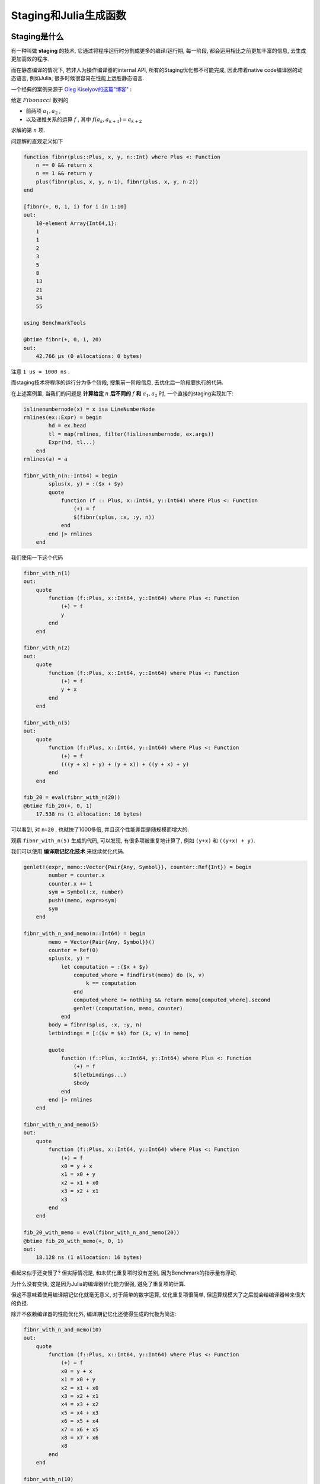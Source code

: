 Staging和Julia生成函数
========================

Staging是什么
-------------------------

有一种叫做  **staging** 的技术, 它通过将程序运行时分割成更多的编译/运行期,
每一阶段, 都会运用相比之前更加丰富的信息, 去生成更加高效的程序.

而在静态编译的情况下, 若非人为操作编译器的internal API,
所有的Staging优化都不可能完成, 因此带着native code编译器的动态语言,
例如Julia, 很多时候很容易在性能上远胜静态语言.

一个经典的案例来源于 `Oleg Kiselyov的这篇"博客" <http://okmij.org/ftp/meta-programming/calculi.html>`_ :

给定 :math:`Fibonacci` 数列的

* 前两项 :math:`a_1, a_2` ,
* 以及递推关系的运算 :math:`f` , 其中 :math:`f(a_{k}, a_{k+1}) = a_{k+2}`

求解的第 :math:`n` 项.

问题解的直观定义如下

.. code-block:: julia

    function fibnr(plus::Plus, x, y, n::Int) where Plus <: Function
        n == 0 && return x
        n == 1 && return y
        plus(fibnr(plus, x, y, n-1), fibnr(plus, x, y, n-2))
    end

    [fibnr(+, 0, 1, i) for i in 1:10]
    out:
        10-element Array{Int64,1}:
        1
        1
        2
        3
        5
        8
        13
        21
        34
        55

    using BenchmarkTools

    @btime fibnr(+, 0, 1, 20)
    out:
        42.766 μs (0 allocations: 0 bytes)

注意 ``1 us = 1000 ns`` .

而staging技术将程序的运行分为多个阶段,
搜集前一阶段信息, 去优化后一阶段要执行的代码.

在上述案例里, 当我们的问题是 **计算给定** :math:`n` **后不同的** :math:`f` **和** :math:`a_1, a_2` 时,
一个直接的staging实现如下:

.. code-block:: julia

    islinenumbernode(x) = x isa LineNumberNode
    rmlines(ex::Expr) = begin
            hd = ex.head
            tl = map(rmlines, filter(!islinenumbernode, ex.args))
            Expr(hd, tl...)
        end
    rmlines(a) = a

    fibnr_with_n(n::Int64) = begin
            splus(x, y) = :($x + $y)
            quote
                function (f :: Plus, x::Int64, y::Int64) where Plus <: Function
                    (+) = f
                    $(fibnr(splus, :x, :y, n))
                end
            end |> rmlines
        end

我们使用一下这个代码

.. code-block:: julia

    fibnr_with_n(1)
    out:
        quote
            function (f::Plus, x::Int64, y::Int64) where Plus <: Function
                (+) = f
                y
            end
        end

    fibnr_with_n(2)
    out:
        quote
            function (f::Plus, x::Int64, y::Int64) where Plus <: Function
                (+) = f
                y + x
            end
        end

    fibnr_with_n(5)
    out:
        quote
            function (f::Plus, x::Int64, y::Int64) where Plus <: Function
                (+) = f
                (((y + x) + y) + (y + x)) + ((y + x) + y)
            end
        end

    fib_20 = eval(fibnr_with_n(20))
    @btime fib_20(+, 0, 1)
        17.538 ns (1 allocation: 16 bytes)

可以看到, 对 ``n=20`` , 也就快了1000多倍, 并且这个性能差距是随规模而增大的.

观察 ``fibnr_with_n(5)`` 生成的代码, 可以发现, 有很多项被重复地计算了,
例如 ``(y+x)`` 和 ``((y+x) + y)``.

我们可以使用 **编译期记忆化技术** 来继续优化代码.

.. code-block:: julia

    genlet!(expr, memo::Vector{Pair{Any, Symbol}}, counter::Ref{Int}) = begin
            number = counter.x
            counter.x += 1
            sym = Symbol(:x, number)
            push!(memo, expr=>sym)
            sym
        end

    fibnr_with_n_and_memo(n::Int64) = begin
            memo = Vector{Pair{Any, Symbol}}()
            counter = Ref(0)
            splus(x, y) =
                let computation = :($x + $y)
                    computed_where = findfirst(memo) do (k, v)
                        k == computation
                    end
                    computed_where != nothing && return memo[computed_where].second
                    genlet!(computation, memo, counter)
                end
            body = fibnr(splus, :x, :y, n)
            letbindings = [:($v = $k) for (k, v) in memo]

            quote
                function (f::Plus, x::Int64, y::Int64) where Plus <: Function
                    (+) = f
                    $(letbindings...)
                    $body
                end
            end |> rmlines
        end

    fibnr_with_n_and_memo(5)
    out:
        quote
            function (f::Plus, x::Int64, y::Int64) where Plus <: Function
                (+) = f
                x0 = y + x
                x1 = x0 + y
                x2 = x1 + x0
                x3 = x2 + x1
                x3
            end
        end

    fib_20_with_memo = eval(fibnr_with_n_and_memo(20))
    @btime fib_20_with_memo(+, 0, 1)
    out:
        18.128 ns (1 allocation: 16 bytes)

看起来似乎还变慢了? 但实际情况是, 和未优化重复项时没有差别, 因为Benchmark的指示量有浮动.

为什么没有变快, 这是因为Julia的编译器优化能力很强, 避免了重复项的计算.

但这不意味着使用编译期记忆化就毫无意义, 对于简单的数字运算, 优化重复项很简单,
但运算规模大了之后就会给编译器带来很大的负担.

除开不依赖编译器的性能优化外, 编译期记忆化还使得生成的代极为简洁:

.. code-block:: julia

    fibnr_with_n_and_memo(10)
    out:
        quote
            function (f::Plus, x::Int64, y::Int64) where Plus <: Function
                (+) = f
                x0 = y + x
                x1 = x0 + y
                x2 = x1 + x0
                x3 = x2 + x1
                x4 = x3 + x2
                x5 = x4 + x3
                x6 = x5 + x4
                x7 = x6 + x5
                x8 = x7 + x6
                x8
            end
        end

    fibnr_with_n(10)
    out:
        quote
            function (f::Plus, x::Int64, y::Int64) where Plus <: Function
                (+) = f
                ((((((((y + x) + y) + (y + x)) + ((y + x) + y)) + (((y + x) ...
            end
        end

``fibnr_with_n(10)`` 生成的代码, 有一行长达 **531个字符** 的表达式计算;
而 ``fibnr_with_n_and_memo(10)`` 的结果则一目了然.


运行时函数构造: Julia生成函数
------------------------------------------------------------


"世界纪元"("World Age")问题
^^^^^^^^^^^^^^^^^^^^^^^^^^^^^^^^^^^^^^^

前面我们介绍了staging, 作为一个优化利器, 这很美好.

但在Julia中, ``eval`` 只能在模块顶层(全局作用域)创建函数, 否则,
将会导致一种名为 `"世界纪元" <https://discourse.julialang.org/t/world-age-problem-explanation/9714>`_ 的问题.


(注: "Wolrd Age"翻译为"世界纪元"听起来极为酷炫, 所以我必定要在这里使用一次. 但究其语义, "编译期阶数"之类的或许更为合适)

"世界纪元"问题, 反映为一个模块在运行时通过 ``eval`` 等手段创建的函数,
无法在直接在该模块内部引用.

如果允许在模块随时随地定义新函数, 并在模块内部调用它,
那么, 模块中已经编译优化的对象, 都可能发生改变(例如被重定义等).

实际上, 这种过于灵活的行为使得一切都有可能发生, 同时,
几乎每一种编译器的优化, 都需要某种条件的成立, 也就是代码满足确定的约束.

为了优化, 随时随地定义函数的功能受到了一定的限制, 表现为"世界纪元"问题.

只有在模块顶层/全局作用域, 用 ``eval`` 等手段创建的函数才能在该模块内部被直接引用.

我们看一个案例

.. code-block:: julia

    module Mod

    """
    make functions dynamically
    """
    function make_func_dyn(exp)
        eval(exp)
    end


    add2(x) = make_func_dyn(:(x -> x + 2))(x)

    end

    # Case1:
    f1 = Mod.make_func_dyn(:(x -> x + 2))
    @info :case1 f1(10)

    # Case2:
    @info :case2 Mod.add2(10)

上述代码中, ``case1`` 的代码正常执行, 而 ``case2`` 则抛出了错误:

::

    ┌ Info: case1
    └   f1(10) = 12

    ┌ Error: Exception while generating log record in module Main at case.jl
    │   exception =
    │    MethodError: no method matching (::getfield(Main.Mod, Symbol("##3#4")))(::Int64)
    │    The applicable method may be too new: running in world age 25581, while current world is 25582.


"世界纪元"问题可以用 `invokelatest <https://discourse.julialang.org/t/world-age-problem-explanation/9714/4?u=thautwarm>`_,
代价是失去性能, 永远和快沾不上边.

那么回到之前 :math:`Fibonacci` 数列的例子.


从Fibonacci数列到Julia生成函数
^^^^^^^^^^^^^^^^^^^^^^^^^^^^^^^^^^

一. 首先我们说明, 这里存在"世界纪元"问题.

试想, 当要固定的 :math:`n` 不是一个可以静态地(在编译时期, 在模块顶层)确定的数,
而需要和外部环境商量才能得到, 例如, 一个文件的行数, JSON数据中某种对象的数量. 此时,
必然需要 **在运行时创建staged函数** .

二. 那么, 怎么解决"世界纪元"问题呢?

Staging主要目的就是优化加速, 要是使用 ``invokelatest`` , 就失去了意义.

此时, 我们就得介绍今天的主角, Julia强无敌的 `生成函数(generated function) <https://docs.julialang.org/en/v1/manual/metaprogramming/index.html#Generated-functions-1>`_ .

Julia生成函数, 其功能上是运行时 ``eval`` 的一个子集.

它的参数的定义, 和普通函数一模一样, 但特别是, **它的函数体分为两个阶段** .

下面是一个生成函数 ``assoc_ap`` 的定义.

.. code-block:: julia

    """
    一个满足结合律的运算符
    """
    @generated function assoc_ap(x :: T, y :: T) where T
        @assert x == T
        @assert y == T
        if x <: Number
            :(x + y)
        elseif x <: AbstractString
            :(x * y)
        else
            throw(MethodError(assoc_ap, T, T))
        end
    end

    @assert assoc_ap(1, 2) == 3
    @assert assoc_ap("2", "33") == "233"

对于上面的代码, 注意两点:

1. ``assoc_ap`` 返回Julia的语法树
2.  在返回值的语法树之外, ``assoc_ap`` 的参数 ``x`` , ``y`` 实际上 **代表相应参数的类型**

生成函数的函数体, 其返回值(一棵语法树)以外的地方, 是第一个阶段, 是小的编译期, **它可以利用参数的类型信息** ,
生成一份代码(一棵语法树), 该代码则是第二个阶段, 真正执行函数调用的阶段.

Racket的粉丝如果粗略看一眼, 会觉得啊, 这有什么了不起. 这是我遇到的实际情况.

但Julia的生成函数是无开销的, 事实上, 因为某些已知的原因, 还经常比静态定义的函数更快.

定义Julia生成函数, 本质上是定义了一个生成器, 而受益于Julia的多重分派, 静态类型推导以及一些优化,

**这个生成器在无需用户关心的情况下, 对每一组不同分派下的参数类型做且仅做一次生成** , 并且,
在不使用危险的动态特性时, **可以inline** , **可以静态分派** .

::

 @btime assoc_ap(1, 2)
 out:
  0.017 ns (0 allocations: 0 bytes)

这个速度, 对于有经验的Julian来说, 一眼就知道它全身上下, 都被静态实现查找, 内联和常量化得彻彻底底.

利用生成函数, 我们轻松地改写 :math:`Fibonacci`  数列的staging实现.

.. code-block:: julia

    @noinline fibnr_staged_n(f, x, y, n) = fibnr_staged_n(f, x, y, Val(n))

    @noinline @generated function fibnr_staged_n(f :: Plus, x, y, ::Val{n}) where {n, Plus <: Function}
        memo = Vector{Pair{Any, Symbol}}()
        counter = Ref(0)
        splus(x, y) =
            let computation = :($x + $y)
                computed_where = findfirst(memo) do (k, v)
                    k == computation
                end
                computed_where != nothing && return memo[computed_where].second
                genlet!(computation, memo, counter)
            end
        body = fibnr(splus, :x, :y, n)
        letbindings = [:($v = $k) for (k, v) in memo]
        quote
            (+) = f
            $(letbindings...)
            $body
        end |> rmlines
    end


使用方法很简单

.. code-block:: julia

    fibnr_staged_n(+, 0, 1, 10)
    out: 55

    fibnr_staged_n(+, 0, 1, 9)
    out: 34

    @btime fibnr_staged_n(+, 0, 1, 20)
    out: 0.017 ns (0 allocations: 0 bytes)

虽然看似性能提升很更多, 但通过 ``@code_llvm`` 可以看到 ``fibnr_staged_n(+, 0, 1, Val(20))`` 和
``eval(fibnr_with_n_and_memo(20))(+, 0, 1)`` 的LLVM IR是完全一致的.

性能差距的原因, 个人见解是, 类似C++开O3后不易benchmark, 因为编译器优化的能力太强, 做了太多内联和常量化.

Julia生成函数的优越性
^^^^^^^^^^^^^^^^^^^^^^^^^^^^^^^^

我们再提一次之前讲过一句话:

**在无需用户关心的情况下, 对每一组不同分派下的参数类型做且仅做一次生成**.

Julia的生成函数, 是一种兼顾简便, 编程效率和性能的staging实现.

除开其追求极致的性能外, 就简便和编程效率我们做如下两点分析.

一. Julia生成函数拥有着和普通函数一样的使用方法, 这意味着,
使用生成函数的Julia库即便引入大量的staging优化,
用户也不需要承受任何相关的心智负担.

二. Julia生成函数是自动生成函数. 受益于Julia的多重分派,
用户在使用staging前,
**不需要** 分析出 **第一次使用某一组类型参数对应的程序** 的位置,
更不需要进行对生成的代码进行手动记忆化来避免再次生成程序.

具体到 :math:`Fibonacci` 数列的例子,
如果没有Julia这样的生成函数, 那么对于任意给定的 :math:`n` ,
我们必须分析函数在哪些位置可能被第一次被调用(常常会是所有调用点),
并在这些位置检查是否已经代码生成, 还可能需要维护用于记忆化的表的结构.

这些都可能导致性能问题, 却都是Julia在静态类型推导和JIT优化下帮我们搞定的事.